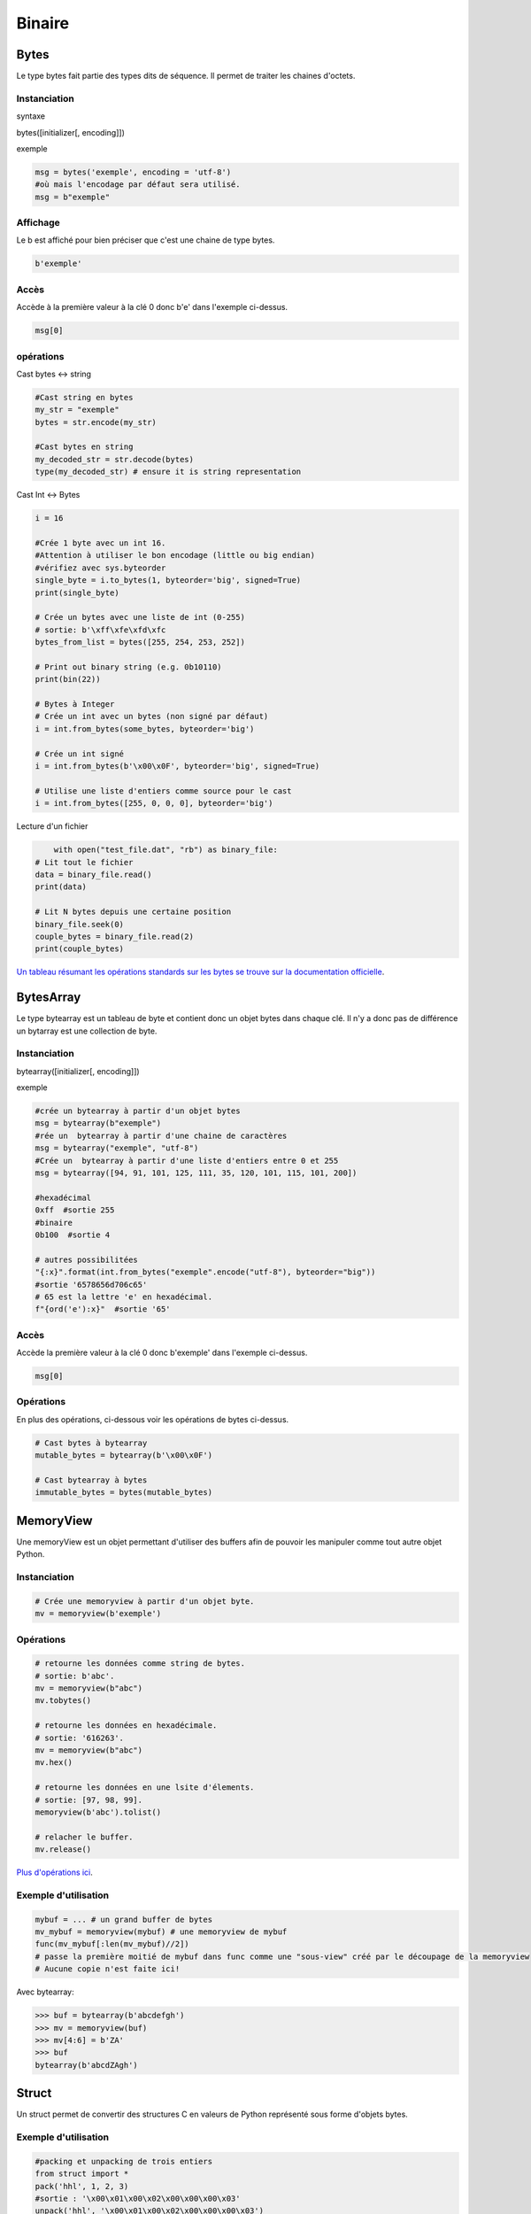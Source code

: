 Binaire
=======

Bytes
-----
Le type bytes fait partie des types dits de séquence. Il permet de traiter les chaines d'octets.

Instanciation
~~~~~~~~~~~~~
syntaxe

bytes([initializer[, encoding]])

exemple

.. code-block:: python 

	msg = bytes('exemple', encoding = 'utf-8')
	#où mais l'encodage par défaut sera utilisé.
	msg = b"exemple" 

Affichage
~~~~~~~~~

Le b est affiché pour bien préciser que c'est une chaine de type bytes.

.. code-block:: python

	b'exemple'


Accès
~~~~~

Accède à la première valeur à la clé 0 donc b'e' dans l'exemple ci-dessus.

.. code-block:: python

	msg[0]


opérations
~~~~~~~~~~

Cast bytes <-> string

.. code-block:: python

	#Cast string en bytes
	my_str = "exemple"
	bytes = str.encode(my_str)

	#Cast bytes en string
	my_decoded_str = str.decode(bytes)
	type(my_decoded_str) # ensure it is string representation
	
Cast Int <-> Bytes

.. code-block:: python

	i = 16

	#Crée 1 byte avec un int 16.
	#Attention à utiliser le bon encodage (little ou big endian)
	#vérifiez avec sys.byteorder
	single_byte = i.to_bytes(1, byteorder='big', signed=True) 
	print(single_byte)

	# Crée un bytes avec une liste de int (0-255)
	# sortie: b'\xff\xfe\xfd\xfc
	bytes_from_list = bytes([255, 254, 253, 252])

	# Print out binary string (e.g. 0b10110)
	print(bin(22))
	
	# Bytes à Integer
	# Crée un int avec un bytes (non signé par défaut)
	i = int.from_bytes(some_bytes, byteorder='big')

	# Crée un int signé
	i = int.from_bytes(b'\x00\x0F', byteorder='big', signed=True)

	# Utilise une liste d'entiers comme source pour le cast
	i = int.from_bytes([255, 0, 0, 0], byteorder='big')
	
Lecture d'un fichier

.. code-block:: python

	with open("test_file.dat", "rb") as binary_file:
    # Lit tout le fichier
    data = binary_file.read()
    print(data)

    # Lit N bytes depuis une certaine position
    binary_file.seek(0)
    couple_bytes = binary_file.read(2)
    print(couple_bytes)

`Un tableau résumant les opérations standards sur les bytes se trouve sur la documentation officielle <https://docs.python.org/3.1/library/stdtypes.html>`_.

BytesArray
----------

Le type bytearray est un tableau de byte et contient donc un objet bytes dans chaque clé.
Il n'y a donc pas de différence un bytarray est une collection de byte.

Instanciation
~~~~~~~~~~~~~

bytearray([initializer[, encoding]])

exemple

.. code-block:: python

	#crée un bytearray à partir d'un objet bytes  
	msg = bytearray(b"exemple") 
	#rée un  bytearray à partir d'une chaine de caractères
	msg = bytearray("exemple", "utf-8")  
	#Crée un  bytearray à partir d'une liste d'entiers entre 0 et 255  
	msg = bytearray([94, 91, 101, 125, 111, 35, 120, 101, 115, 101, 200])  
	
	#hexadécimal
	0xff  #sortie 255
	#binaire
	0b100  #sortie 4
	
	# autres possibilitées
	"{:x}".format(int.from_bytes("exemple".encode("utf-8"), byteorder="big"))                                     
	#sortie '6578656d706c65'
	# 65 est la lettre 'e' en hexadécimal.
	f"{ord('e'):x}"  #sortie '65'
	
Accès
~~~~~

Accède la première valeur à la clé 0 donc b'exemple' dans l'exemple ci-dessus.

.. code-block:: python

	msg[0]
	
Opérations
~~~~~~~~~~

En plus des opérations, ci-dessous voir les opérations de bytes ci-dessus.

.. code-block:: python

	# Cast bytes à bytearray
	mutable_bytes = bytearray(b'\x00\x0F')

	# Cast bytearray à bytes
	immutable_bytes = bytes(mutable_bytes)

	
MemoryView
----------

Une memoryView est un objet permettant d'utiliser des buffers afin de pouvoir les manipuler comme tout autre objet Python.

Instanciation
~~~~~~~~~~~~~

.. code-block:: python 

	# Crée une memoryview à partir d'un objet byte.
	mv = memoryview(b'exemple')

Opérations
~~~~~~~~~~

.. code-block:: python 

	# retourne les données comme string de bytes.
	# sortie: b'abc'.
	mv = memoryview(b"abc")
	mv.tobytes()
	
	# retourne les données en hexadécimale.
	# sortie: '616263'.
	mv = memoryview(b"abc")
	mv.hex()

	# retourne les données en une lsite d'élements.
	# sortie: [97, 98, 99].
	memoryview(b'abc').tolist()
	
	# relacher le buffer.
	mv.release()
	
`Plus d'opérations ici <https://docs.python.org/3.1/library/stdtypes.html>`_.
	
Exemple d'utilisation
~~~~~~~~~~~~~~~~~~~~~

.. code-block:: python 

	mybuf = ... # un grand buffer de bytes
	mv_mybuf = memoryview(mybuf) # une memoryview de mybuf
	func(mv_mybuf[:len(mv_mybuf)//2])
	# passe la première moitié de mybuf dans func comme une "sous-view" créé par le découpage de la memoryview
	# Aucune copie n'est faite ici!

Avec bytearray:

.. code-block:: python 

	>>> buf = bytearray(b'abcdefgh')
	>>> mv = memoryview(buf)
	>>> mv[4:6] = b'ZA'
	>>> buf
	bytearray(b'abcdZAgh')

	
Struct
------

Un struct permet de convertir des structures C en valeurs de Python représenté sous forme d'objets bytes.

Exemple d'utilisation
~~~~~~~~~~~~~~~~~~~~~

.. code-block:: python 

	#packing et unpacking de trois entiers
	from struct import *
	pack('hhl', 1, 2, 3)
	#sortie : '\x00\x01\x00\x02\x00\x00\x00\x03'
	unpack('hhl', '\x00\x01\x00\x02\x00\x00\x00\x03')
	#sortie : (1, 2, 3)

	#On peut assigner des noms aux champs.
	record = 'raymond   \x32\x12\x08\x01\x08'
	name, serialnum, school, gradelevel = unpack('<10sHHb', record)
	from collections import namedtuple
	Student = namedtuple('Student', 'name serialnum school gradelevel')
	Student._make(unpack('<10sHHb', record))
	Student(name='raymond   ', serialnum=4658, school=264, gradelevel=8)

Opérations
~~~~~~~~~~

`Un tableau résumant les opérations standards sur les structures se trouve sur la documentation officielle <https://docs.python.org/3.6/library/struct.html#module-struct>`_.

	
Sources
-------

bytes / bytearray

`<https://docs.python.org/3.1/library/stdtypes.html>`_

`<http://docs.python-guide.org/en/latest/scenarios/json/>`_

`<http://stackoverflow.com/questions/16678363/python-3-how-do-i-declare-an-empty-bytes-variable>`_

`<http://stackoverflow.com/questions/19511440/add-b-prefix-to-python-variable>`_

`<http://www.devdungeon.com/content/working-binary-data-python>`_

`<http://stackoverflow.com/questions/7585435/best-way-to-convert-string-to-bytes-in-python-3>`_


memoryview

`<https://docs.python.org/3/library/stdtypes.html?highlight=memoryview#memoryview>`_

`<http://stackoverflow.com/questions/6736771/buffers-and-memoryview-objects-explained-for-the-non-c-programmer>`_

:py:mod:`struct`

`<https://docs.python.org/2/library/struct.html>`_

`<http://stackoverflow.com/questions/35988/c-like-structures-in-python>`_


Schnaebele Marc 2017
